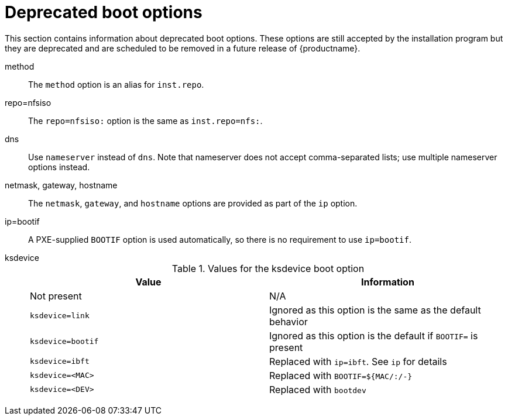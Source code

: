 // Module included in the following assemblies:
//
// <List assemblies here, each on a new line>

// This module can be included from assemblies using the following include statement:
// include::<path>/ref_deprecated-boot-options.adoc[leveloffset=+1]

// The file name and the ID are based on the module title. For example:
// * file name: ref_my-reference-a.adoc
// * ID: [id='ref_my-reference-a_{context}']
// * Title: = My reference A
//
// The ID is used as an anchor for linking to the module. Avoid changing
// it after the module has been published to ensure existing links are not
// broken.
//
// The `context` attribute enables module reuse. Every module's ID includes
// {context}, which ensures that the module has a unique ID even if it is
// reused multiple times in a guide.
//
// In the title, include nouns that are used in the body text. This helps
// readers and search engines find information quickly.
[id="deprecated-boot-options_{context}"]
= Deprecated boot options

This section contains information about deprecated boot options. These options are still accepted by the installation program but they are deprecated and are scheduled to be removed in a future release of {productname}.

method::
The `method` option is an alias for `inst.repo`.

repo=nfsiso::
The `repo=nfsiso:` option is the same as `inst.repo=nfs:`.

dns::
Use `nameserver` instead of `dns`. Note that nameserver does not accept comma-separated lists; use multiple nameserver options instead.

netmask, gateway, hostname::

The `netmask`, `gateway`, and `hostname` options are provided as part of the `ip` option.

ip=bootif::
A PXE-supplied `BOOTIF` option is used automatically, so there is no requirement to use `ip=bootif`.

ksdevice::
+
.Values for the ksdevice boot option
[options="header"]
|===
| Value  | Information
| Not present  | N/A
| `ksdevice=link` | Ignored as this option is the same as the default behavior
| `ksdevice=bootif` | Ignored as this option is the default if `BOOTIF=` is present
| `ksdevice=ibft` | Replaced with `ip=ibft`. See `ip` for details
| `ksdevice=<MAC>` | Replaced with `BOOTIF=${MAC/:/-}`
| `ksdevice=<DEV>` | Replaced with `bootdev`
|===
+
